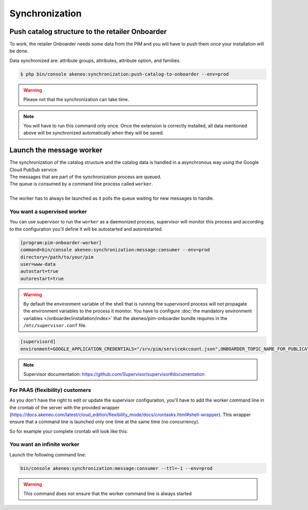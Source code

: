 Synchronization
===============

Push catalog structure to the retailer Onboarder
------------------------------------------------

To work, the retailer Onboarder needs some data from the PIM and you will have to push them once your installation will be done.

Data synchronized are: attribute groups, attributes, attribute option, and families.

.. code-block:: bash

    $ php bin/console akeneo:synchronization:push-catalog-to-onboarder --env=prod


.. warning::

    Please not that the synchronization can take time.


.. note::

    You will have to run this command only once.
    Once the extension is correctly installed, all data mentioned above will be synchronized automatically when they will be saved.


Launch the message worker
-------------------------

| The synchronization of the catalog structure and the catalog data is handled in a asynchronous way using the Google Cloud PubSub service.
| The messages that are part of the synchronization process are queued.
| The queue is consumed by a command line process called ``worker``.
|
| The worker has to always be launched as it polls the queue waiting for new messages to handle.


You want a supervised worker
^^^^^^^^^^^^^^^^^^^^^^^^^^^^

You can use supervisor to run the ``worker`` as a daemonized process, supervisor will monitor this process and according to the configuration you'll define it will be autostarted and autorestarted.

.. code-block:: bash

    [program:pim-onboarder-worker]
    command=bin/console akeneo:synchronization:message:consumer --env=prod
    directory=/path/to/your/pim
    user=www-data
    autostart=true
    autorestart=true

.. warning::

    By default the environment variable of the shell that is running the supervisord process will not propagate the environment variables to the process it monitor.
    You have to configure :doc:`the mandatory environment variables </onboarder/installation/index>` that the akeneo/pim-onboarder bundle requires in the ``/etc/supervisor.conf`` file.

.. code-block:: bash

    [supervisord]
    environment=GOOGLE_APPLICATION_CREDENTIALS="/srv/pim/serviceAccount.json",ONBOARDER_TOPIC_NAME_FOR_PUBLICATION_TO_MIDDLEWARE="middleware-topic-name",...

.. note::

    Supervisor documentation: https://github.com/Supervisor/supervisor#documentation

For PAAS (flexibility) customers
^^^^^^^^^^^^^^^^^^^^^^^^^^^^^^^^

As you don't have the right to edit or update the supervisor configuraiton, you'll have to add the worker command line in the crontab of the server with the provided wrapper (https://docs.akeneo.com/latest/cloud_edition/flexibility_mode/docs/crontasks.html#shell-wrapper). This wrapper ensure that a command line is launched only one time at the same time (no concurrency).

.. code-block:: bash
    #Custom cron entry for Onboarder worker, launched every 30 minutes
    */30 * * * * akeneo:synchronization:message:consumer --ttl=1700 --env=prod

So for example your complete crontab will look like this:

.. code-block:: bash
    MAILTO="name@domain.tld"
    SHELL="/usr/local/sbin/cron_wrapper.sh"
    #Ansible: akeneo:batch:purge-job-execution
    20 0 1 * * akeneo:batch:purge-job-execution --env=prod
    #Ansible: pim:completeness:calculate
    0 2 * * * pim:completeness:calculate --env=prod
    #Ansible: akeneo:rule:run
    0 5 * * * akeneo:rule:run --env=prod
    #Ansible: pim:versioning:refresh
    30 1 * * * pim:versioning:refresh --env=prod
    #Ansible: pimee:project:notify-before-due-date
    20 0 * * * pimee:project:notify-before-due-date --env=prod
    #Ansible: pim:asset:send-expiration-notification
    0 1 * * * pim:asset:send-expiration-notification --env=prod
    #Ansible: pimee:project:recalculate
    0 2 * * * pimee:project:recalculate --env=prod
    #Ansible: pim:volume:aggregate
    30 4 * * * pim:volume:aggregate --env=prod
    #Ansible: akeneo:batch:publish-job-to-queue franklin_insights_fetch_products
    30 */1 * * * akeneo:batch:publish-job-to-queue franklin_insights_fetch_products --env=prod

    #Custom cron entry for Onboarder worker.
    */30 * * * * akeneo:synchronization:message:consumer --ttl=1700 --env=prod

You want an infinite worker
^^^^^^^^^^^^^^^^^^^^^^^^^^^

Launch the following command line:

.. code-block:: bash

    bin/console akeneo:synchronization:message:consumer --ttl=-1 --env=prod

.. warning::

    This command does not ensure that the worker command line is always started

